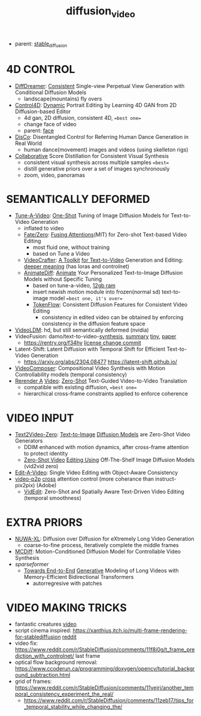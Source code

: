 :PROPERTIES:
:ID:       58c585b9-a03e-4320-a313-e00e68c4ce7e
:END:
#+title: diffusion_video
#+filetags: :nawanomicon:
- parent: [[id:c7fe7e79-73d3-4cc7-a673-2c2e259ab5b5][stable_diffusion]]
* 4D CONTROL
- [[https://t.co/dLjkJDBfJa][DiffDreamer]]: [[https://twitter.com/prime_cai/status/1680429147146063874][Consistent]] Single-view Perpetual View Generation with Conditional Diffusion Models
  - landscape(mountains) fly overs
- [[https://twitter.com/_akhaliq/status/1664084264349040640][Control4D]]: [[https://huggingface.co/papers/2305.20082][Dynamic]] Portrait Editing by Learning 4D GAN from 2D Diffusion-based Editor <<Control4D>>
  - 4d gan, 2D diffusion, consistent 4D, ==best one==
  - change face of video
  - parent: [[id:8f3bb7b5-1212-458f-97d8-5458ed6ae466][face]]
- [[https://twitter.com/_akhaliq/status/1676084523006566403][DisCo]]: Disentangled Control for Referring Human Dance Generation in Real World
  - human dance(movement) images and videos (using skelleton rigs)
- [[https://twitter.com/_akhaliq/status/1678943514917326848][Collaborative]] Score Distillation for Consistent Visual Synthesis
  - consistent visual synthesis across multiple samples ==best==
  - distill generative priors over a set of images synchronously
  - zoom, video, panoramas
* SEMANTICALLY DEFORMED
- [[https://tuneavideo.github.io/][Tune-A-Video]]: [[https://github.com/showlab/Tune-A-Video][One-Shot]] Tuning of Image Diffusion Models for Text-to-Video Generation
  - inflated to video
  - [[https://fate-zero-edit.github.io/][Fate/Zero]]: [[https://github.com/ChenyangQiQi/FateZero][Fusing Attentions]](MIT) for Zero-shot Text-based Video Editing
    - most fluid one, without training
    - based on Tune a Video
  - [[https://yingqinghe.github.io/LVDM/][VideoCrafter]]: [[https://github.com/VideoCrafter/VideoCrafter][A Toolkit]] [[https://github.com/VideoCrafter/VideoCrafter][for Text-to-Video]] Generation and Editing: [[https://twitter.com/jfischoff/status/1643649328723144705/photo/1][deeper meaning]] (has loras and controlnet)
  - [[https://twitter.com/_akhaliq/status/1678610810644451328][AnimateDiff]]: [[https://www.reddit.com/r/StableDiffusion/comments/14wgv2p/animatediff_animate_your_personalized_texttoimage/][Animate]] Your Personalized Text-to-Image Diffusion Models without Specific Tuning
    - based on tune-a-video, [[https://twitter.com/GuoywGuo/status/1679088174449184768][12gb ram]]
    - insert newish motion module into frozen(normal sd) text-to-image model ==best one, it's over==
    - [[https://twitter.com/_akhaliq/status/1682206212203376642][TokenFlow]]: Consistent Diffusion Features for Consistent Video Editing
      - consistency in edited video can be obtained by enforcing consistency in the diffusion feature space
- [[https://research.nvidia.com/labs/toronto-ai/VideoLDM/][VideoLDM]]: hd, but still semantically deformed (nvidia)
- VideoFusion: damo/text-to-video-[[https://modelscope.cn/models/damo/text-to-video-synthesis/files][synthesis]], [[https://www.modelscope.cn/models/damo/cv_diffusion_text-to-image-synthesis_tiny/summary][summary]] [[https://www.modelscope.cn/models/damo/cv_diffusion_text-to-image-synthesis_tiny/summary][tiny]], [[https://arxiv.org/pdf/2303.08320.pdf][paper]]
  - https://rentry.org/f34hy [[https://huggingface.co/damo-vilab/modelscope-damo-text-to-video-synthesis/commit/ac7fbae73c65a6bbde3814d0198e16bb8e886cef][license change commit]]
- Latent-Shift: Latent Diffusion with Temporal Shift for Efficient Text-to-Video Generation
  - https://arxiv.org/abs/2304.08477 https://latent-shift.github.io/
- [[https://twitter.com/_akhaliq/status/1670219559511420929][VideoComposer]]: Compositional Video Synthesis with Motion Controllability models (temporal consistency)
- [[https://twitter.com/_akhaliq/status/1668808284575342594][Rerender A]] [[https://twitter.com/_akhaliq/status/1669726589737631745][Video]]: [[https://huggingface.co/spaces/Anonymous-sub/Rerender][Zero-Shot]] Text-Guided Video-to-Video Translation
  - compatible with existing diffusion, ==best one==
  - hierarchical cross-frame constraints applied to enforce coherence
* VIDEO INPUT
- [[https://arxiv.org/abs/2303.13439][Text2Video-Zero]]: [[https://github.com/Picsart-AI-Research/Text2Video-Zero][Text-to-Image]] [[https://github.com/JiauZhang/Text2Video-Zero][Diffusion Models]] are Zero-Shot Video Generators
  - DDIM enhanced with motion dynamics, after cross-frame attention to protect identity
  - [[https://arxiv.org/abs/2303.17599][Zero-Shot Video]] [[https://github.com/baaivision/vid2vid-zero][Editing Using]] Off-The-Shelf Image Diffusion Models (vid2vid zero)
- [[https://arxiv.org/abs/2303.07945][Edit-A-Video]]: Single Video Editing with Object-Aware Consistency
- [[https://video-p2p.github.io/][video-p2p]] [[https://arxiv.org/abs/2303.04761][cross]] attention control (more coherance than instruct-pix2pix) (Adobe)
  - [[https://twitter.com/_akhaliq/status/1669574695232888832][VidEdit]]: Zero-Shot and Spatially Aware Text-Driven Video Editing (temporal smoothness)
* EXTRA PRIORS
- [[https://arxiv.org/abs/2303.12346][NUWA-XL]]: Diffusion over Diffusion for eXtremely Long Video Generation
  - coarse-to-fine process,  iteratively complete the middle frames
- [[https://arxiv.org/pdf/2304.14404.pdf][MCDiff]]: Motion-Conditioned Diffusion Model for Controllable Video Synthesis
- [[sparseformer]]
  - [[https://sites.google.com/view/mebt-cvpr2023][Towards End-to-End]] [[https://arxiv.org/abs/2303.11251][Generative]] Modeling of Long Videos with Memory-Efficient Bidirectional Transformers
    - autorregresive with patches
* VIDEO MAKING TRICKS
- fantastic creatures [[https://www.reddit.com/r/StableDiffusion/comments/11m6v7i/how_was_this_effect_achieved_with_such/][video]]
- script cinema inspired: https://xanthius.itch.io/multi-frame-rendering-for-stablediffusion [[https://www.reddit.com/r/StableDiffusion/comments/11mlleh/custom_animation_script_for_automatic1111_in_beta/][reddit]]
- video fix: https://www.reddit.com/r/StableDiffusion/comments/11f8i0g/t_frame_prediction_with_controlnet/ last frame
- optical flow background removal: https://www.ccoderun.ca/programming/doxygen/opencv/tutorial_background_subtraction.html
- grid of frames: https://www.reddit.com/r/StableDiffusion/comments/11yejrj/another_temporal_consistency_experiment_the_real/
  - https://www.reddit.com/r/StableDiffusion/comments/11zeb17/tips_for_temporal_stability_while_changing_the/
